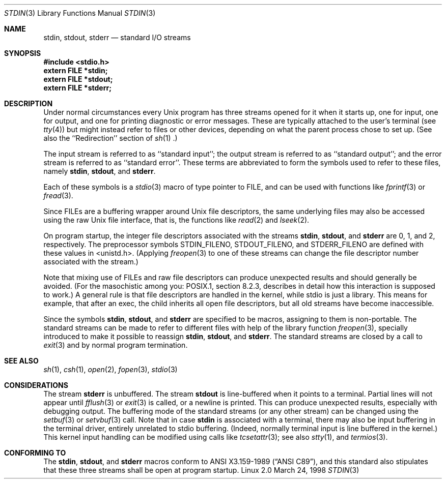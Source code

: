 .\" From dholland@burgundy.eecs.harvard.edu Tue Mar 24 18:08:15 1998
.\"
.\" This man page was written in 1998 by David A. Holland
.\" and placed in the Public Domain. Polished a bit by aeb.
.\" 2005-06-16 mtk, mentioned freopen()
.\"
.Dd March 24, 1998
.Dt STDIN 3
.Os "Linux 2.0"
.Sh NAME
.Nm stdin ,
.Nm stdout ,
.Nm stderr
.Nd standard I/O streams
.Sh SYNOPSIS
.Fd #include <stdio.h>
.Fd extern FILE *stdin;
.Fd extern FILE *stdout;
.Fd extern FILE *stderr;
.Sh DESCRIPTION
Under normal circumstances every Unix program has three streams opened
for it when it starts up, one for input, one for output, and one for
printing diagnostic or error messages. These are typically attached to
the user's terminal (see
.Xr tty 4 )
but might instead refer to files or other devices, depending on what
the parent process chose to set up. (See also the ``Redirection'' section of
.Xr sh 1 .)
.Pp
The input stream is referred to as ``standard input''; the output stream is
referred to as ``standard output''; and the error stream is referred to
as ``standard error''. These terms are abbreviated to form the symbols
used to refer to these files, namely
.Nm stdin ,
.Nm stdout ,
and
.Nm stderr .
.Pp
Each of these symbols is a
.Xr stdio 3
macro of type pointer to FILE, and can be used with functions like
.Xr fprintf 3
or
.Xr fread 3 .
.Pp
Since FILEs are a buffering wrapper around Unix file descriptors, the
same underlying files may also be accessed using the raw Unix file
interface, that is, the functions like
.Xr read 2
and
.Xr lseek 2 . 
.Pp
On program startup, the integer file descriptors
associated with the streams
.Nm stdin ,
.Nm stdout ,
and
.Nm stderr
are 0, 1, and 2, respectively.
The preprocessor symbols STDIN_FILENO,
STDOUT_FILENO, and STDERR_FILENO are defined with these values in 
<unistd.h>.
(Applying
.Xr freopen 3
to one of these streams can change the file descriptor number
associated with the stream.)
.Pp
Note that mixing use of FILEs and raw file descriptors can produce
unexpected results and should generally be avoided.
(For the masochistic among you: POSIX.1, section 8.2.3, describes
in detail how this interaction is supposed to work.)
A general rule is that file descriptors are handled in the kernel,
while stdio is just a library. This means for example, that after an
exec, the child inherits all open file descriptors, but all old streams
have become inaccessible. 
.Pp
Since the symbols
.Nm stdin ,
.Nm stdout ,
and
.Nm stderr
are specified to be macros, assigning to them is non-portable.
The standard streams can be made to refer to different files
with help of the library function
.Xr freopen 3 ,
specially introduced to make it possible to reassign
.Nm stdin ,
.Nm stdout ,
and
.Nm stderr .
The standard streams are closed by a call to
.Xr exit 3
and by normal program termination.
.Sh SEE ALSO
.Xr sh 1 ,
.Xr csh 1 ,
.Xr open 2 ,
.Xr fopen 3 ,
.Xr stdio 3
.Sh CONSIDERATIONS
The stream
.Nm stderr
is unbuffered. The stream
.Nm stdout
is line-buffered when it points to a terminal. Partial lines will not
appear until
.Xr fflush 3
or
.Xr exit 3
is called, or a newline is printed. This can produce unexpected
results, especially with debugging output.
The buffering mode of the standard streams (or any other stream)
can be changed using the
.Xr setbuf 3
or
.Xr setvbuf 3
call.
Note that in case
.Nm stdin
is associated with a terminal, there may also be input buffering
in the terminal driver, entirely unrelated to stdio buffering.
(Indeed, normally terminal input is line buffered in the kernel.)
This kernel input handling can be modified using calls like
.Xr tcsetattr 3 ;
see also
.Xr stty 1 ,
and
.Xr termios 3 .
.Sh "CONFORMING TO"
The
.Nm stdin ,
.Nm stdout ,
and
.Nm stderr
macros conform to
.St -ansiC ,
and this standard also stipulates that these three
streams shall be open at program startup.
